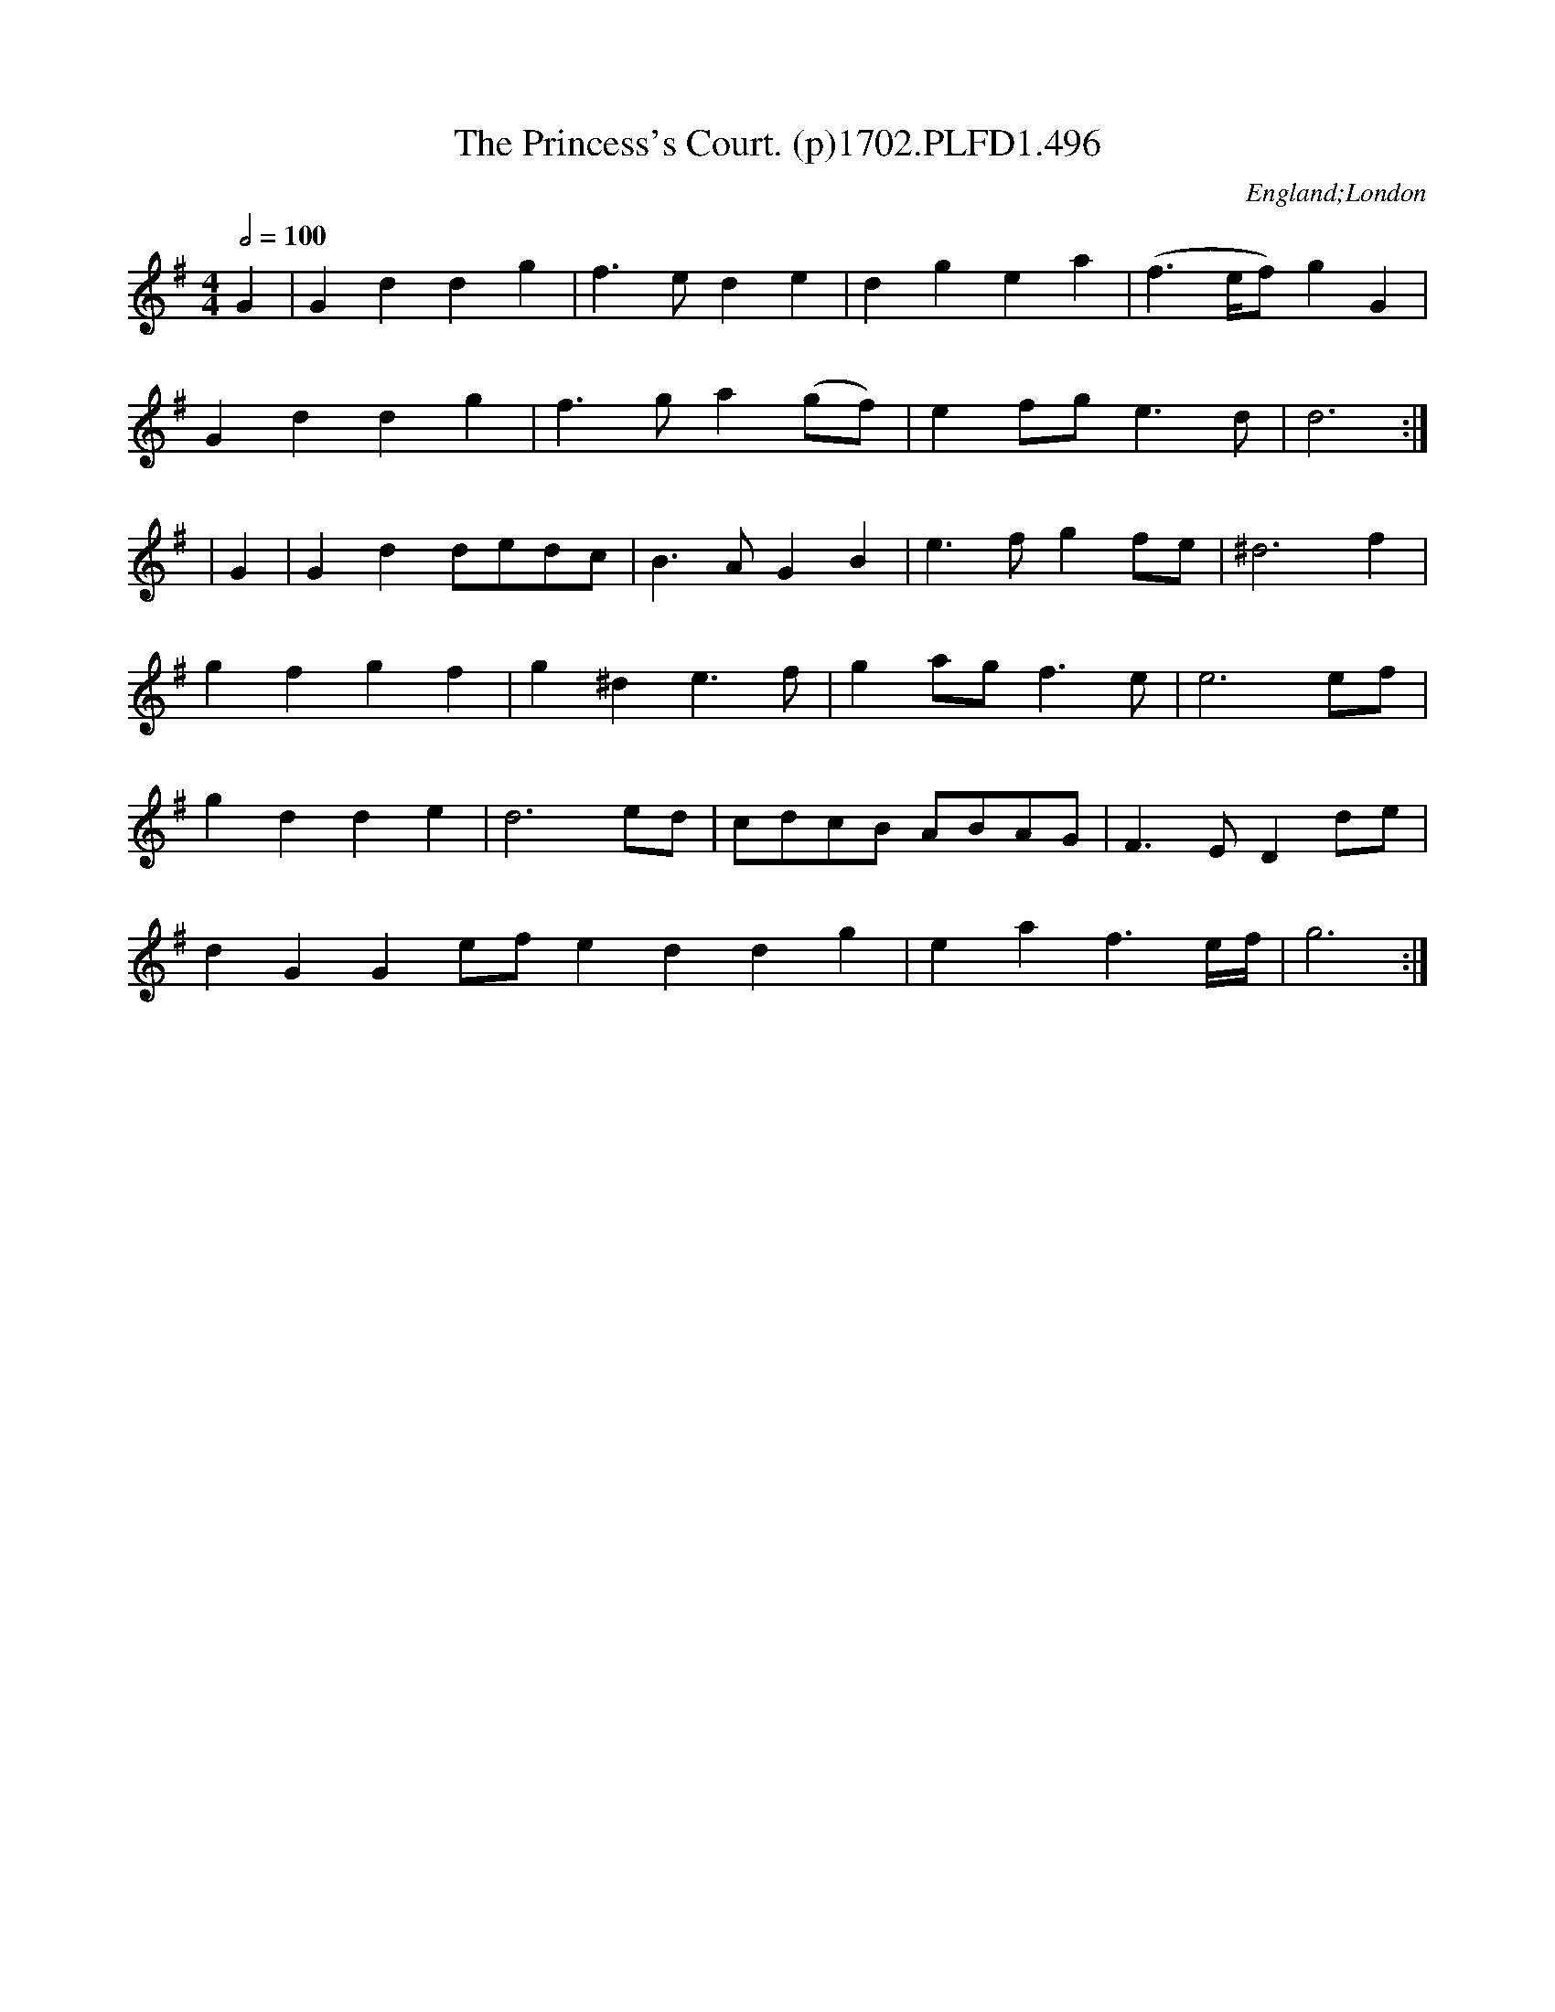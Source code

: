 X:496
T:Princess's Court. (p)1702.PLFD1.496, The
M:4/4
L:1/4
Q:1/2=100
S:Playford, Dancing Master,Supp.to 11th Ed.,1702.
O:England;London
Z:Chris Partington.
K:G
G|Gddg|f>ede|dgea|(f>e/2f/)4gG|
Gddg|f>ga(g/f/)|ef/g/e>d|d3:|
|G|Gdd/e/d/c/|B>AGB|e>fgf/e/|^d3f|
gfgf|g^de>f|ga/g/f>e|e3e/f/|
gdde|d3e/d/|c/d/c/B/ A/B/A/G/|F>EDd/e/|
dGGe/f/eddg|eaf>e/2f/4|g3:|
